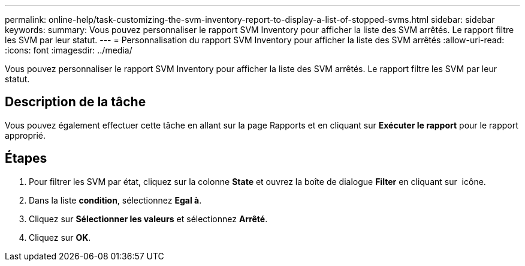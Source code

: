 ---
permalink: online-help/task-customizing-the-svm-inventory-report-to-display-a-list-of-stopped-svms.html 
sidebar: sidebar 
keywords:  
summary: Vous pouvez personnaliser le rapport SVM Inventory pour afficher la liste des SVM arrêtés. Le rapport filtre les SVM par leur statut. 
---
= Personnalisation du rapport SVM Inventory pour afficher la liste des SVM arrêtés
:allow-uri-read: 
:icons: font
:imagesdir: ../media/


[role="lead"]
Vous pouvez personnaliser le rapport SVM Inventory pour afficher la liste des SVM arrêtés. Le rapport filtre les SVM par leur statut.



== Description de la tâche

Vous pouvez également effectuer cette tâche en allant sur la page Rapports et en cliquant sur *Exécuter le rapport* pour le rapport approprié.



== Étapes

. Pour filtrer les SVM par état, cliquez sur la colonne *State* et ouvrez la boîte de dialogue *Filter* en cliquant sur image:../media/click-to-filter.gif[""] icône.
. Dans la liste *condition*, sélectionnez *Egal à*.
. Cliquez sur *Sélectionner les valeurs* et sélectionnez *Arrêté*.
. Cliquez sur *OK*.

